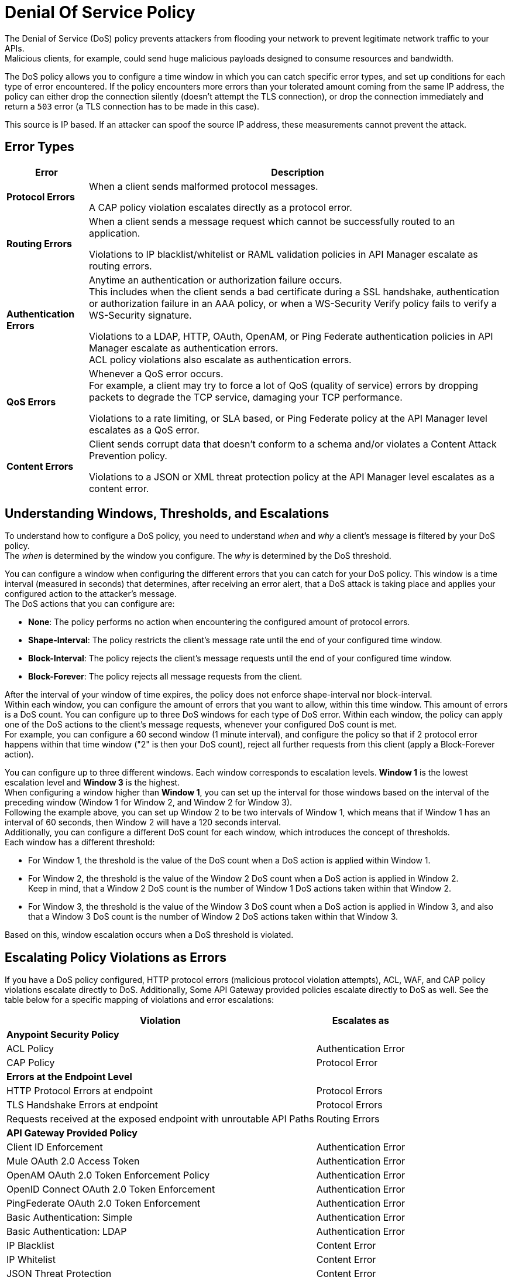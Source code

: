 = Denial Of Service Policy

The Denial of Service (DoS) policy prevents attackers from flooding your network to prevent legitimate network traffic to your APIs. +
Malicious clients, for example, could send huge malicious payloads designed to consume resources and bandwidth.

The DoS policy allows you to configure a time window in which you can catch specific error types, and set up conditions for each type of error encountered. If the policy encounters more errors than your tolerated amount coming from the same IP address, the policy can either drop the connection silently (doesn't attempt the TLS connection), or drop the connection immediately and return a `503` error (a TLS connection has to be made in this case).

This source is IP based. If an attacker can spoof the source IP address, these measurements cannot prevent the attack.

== Error Types

[%header%autowidth.spread,cols="a,a"]
|===
|Error |Description
| *Protocol Errors*
| When a client sends malformed protocol messages.

A CAP policy violation escalates directly as a protocol error.

| *Routing Errors*
| When a client sends a message request which cannot be successfully routed to an application.

Violations to IP blacklist/whitelist or RAML validation policies in API Manager escalate as routing errors.

| *Authentication Errors*
| Anytime an authentication or authorization failure occurs. +
This includes when the client sends a bad certificate during a SSL handshake, authentication or authorization failure in an AAA policy, or when a WS-Security Verify policy fails to verify a WS-Security signature.

// For example, you can configure your policy to permit up to 4 authentication errors within a 5 minute timeframe. If the client attempts a fifth login error, you can assume this IP address is trying to force brut its access, and take action against this. +
// The same would apply for credit card attacks. An attacker might have a full credit card number, and may be trying to brut force credit card's CVC. You can block these malicious attempts before the attacker gets a significant number of correct values.

Violations to a LDAP, HTTP, OAuth, OpenAM, or Ping Federate authentication policies in API Manager escalate as authentication errors. +
ACL policy violations also escalate as authentication errors.

| *QoS Errors*
| Whenever a QoS error occurs. +
For example, a client may try to force a lot of QoS (quality of service) errors by dropping packets to degrade the TCP service, damaging your TCP performance.

Violations to a rate limiting, or SLA based, or Ping Federate policy at the API Manager level escalates as a QoS error.

| *Content Errors*
| Client sends corrupt data that doesn’t conform to a schema and/or violates a Content Attack Prevention policy.

Violations to a JSON or XML threat protection policy at the API Manager level escalates as a content error.
|===

== Understanding Windows, Thresholds, and Escalations

To understand how to configure a DoS policy, you need to understand _when_ and _why_ a client's message is filtered by your DoS policy. +
The _when_ is determined by the window you configure. The _why_ is determined by the DoS threshold.

You can configure a window when configuring the different errors that you can catch for your DoS policy. This window is a time interval (measured in seconds) that determines, after receiving an error alert, that a DoS attack is taking place and applies your configured action to the attacker's message. +
The DoS actions that you can configure are:

* *None*: The policy performs no action when encountering the configured amount of protocol errors.
* *Shape-Interval*: The policy restricts the client's message rate until the end of your configured time window.
* *Block-Interval*: The policy rejects the client's message requests until the end of your configured time window.
* *Block-Forever*: The policy rejects all message requests from the client.

After the interval of your window of time expires, the policy does not enforce shape-interval nor block-interval. +
Within each window, you can configure the amount of errors that you want to allow, within this time window. This amount of errors is a DoS count. You can configure up to three DoS windows for each type of DoS error. Within each window, the policy can apply one of the DoS actions to the client’s message requests, whenever your configured DoS count is met. +
For example, you can configure a 60 second window (1 minute interval), and configure the policy so that if 2 protocol error happens within that time window ("2" is then your DoS count), reject all further requests from this client (apply a Block-Forever action).

You can configure up to three different windows. Each window corresponds to escalation levels. *Window 1* is the lowest escalation level and *Window 3* is the highest. +
When configuring a window higher than *Window 1*, you can set up the interval for those windows based on the interval of the preceding window (Window 1 for Window 2, and Window 2 for Window 3). +
Following the example above, you can set up Window 2 to be two intervals of Window 1, which means that if Window 1 has an interval of 60 seconds, then Window 2 will have a 120 seconds interval. +
Additionally, you can configure a different DoS count for each window, which introduces the concept of thresholds. +
Each window has a different threshold:

* For Window 1, the threshold is the value of the DoS count when a DoS action is applied within Window 1.
* For Window 2, the threshold is the value of the Window 2 DoS count when a DoS action is applied in Window 2. +
Keep in mind, that a Window 2 DoS count is the number of Window 1 DoS actions taken within that Window 2.
* For Window 3, the threshold is the value of the Window 3 DoS count when a DoS action is applied in Window 3, and also that a Window 3 DoS count is the number of Window 2 DoS actions taken within that Window 3.

Based on this, window escalation occurs when a DoS threshold is violated.

== Escalating Policy Violations as Errors

If you have a DoS policy configured, HTTP protocol errors (malicious protocol violation attempts), ACL, WAF, and CAP policy violations escalate directly to DoS. Additionally, Some API Gateway provided policies escalate directly to DoS as well. See the table below for a specific mapping of violations and error escalations:

[%header%autowidth.spread,cols="a,a"]
|===
| *Violation* | *Escalates as*
2+^.^| *Anypoint Security Policy*
| ACL Policy | Authentication Error
| CAP Policy | Protocol Error
2+^.^| *Errors at the Endpoint Level*
| HTTP Protocol Errors at endpoint | Protocol Errors
| TLS Handshake Errors at endpoint | Protocol Errors
| Requests received at the exposed endpoint with unroutable API Paths | Routing Errors
2+^.^| *API Gateway Provided Policy*
| Client ID Enforcement | Authentication Error
| Mule OAuth 2.0 Access Token | Authentication Error
| OpenAM OAuth 2.0 Token Enforcement Policy | Authentication Error
| OpenID Connect OAuth 2.0 Token Enforcement | Authentication Error
| PingFederate OAuth 2.0 Token Enforcement | Authentication Error
| Basic Authentication: Simple | Authentication Error
| Basic Authentication: LDAP | Authentication Error
| IP Blacklist | Content Error
| IP Whitelist | Content Error
| JSON Threat Protection | Content Error
| XML Threat Protection | Content Error
| Rate Limiting and Throttling - SLA-Based Policies concepts | QoS Error
| Rate Limiting and Throttling | QoS Error
| Throttling and Rate Limiting | QoS Error
|===

== Configuring a DoS Policy

. Navigate to *Anypoint Security*, click *Create Policy*, and select *Denial Of Service*. +
The process of applying a DOS Policy has six different screens. +
For every screen in the process, you must save the changes. If you leave one screen without saving, you lose your changes on that screen.
. Click *General* on the left navigation bar:
.. Add a name for your policy in the *Name* field.
.. Set up a time interval, in seconds, in the *Window1 Time Period*. +
This time interval is the accepted time that your policy will block other requests if it encounters the amount of errors that you configure for each type of error.
.. Use the *Max Sources To Monitor* field to set up a maximum number of IP address to track. +
The DoS policy can track up to 500000 IP addresses.
.. Use the *Reject Message Action* drop-down menu to select the type of response the policy returns when dropping a client connection. You have two options:
* *Drop Silently*: The policy drops the connection silently and avoids making the TLS handshake altogether. The policy avoids making the connection for the TCP packets with source IP address in AWS ELB Proxy Protocol headers, or for source IP address taken from the TCP packet. This is the most efficient way to terminate the client's connection, as the policy avoids reading the attacker's request.
* *Send HTTP 503*: The policy terminates the connection and returns a `503 (Service Unavailable)` response to the client. This requires a TLS connection to be made, which is resource expensive.
+
[TIP]
--
If your applications are behind an AWS or load balancer, you must use this reject action, as the policy needs to read the attacker's request to identify the source IP headers in the HTTP message such as ‘x-forwarded-for’ or ‘forwarded’, before applying a DoS action.
--
. Now you can configure your policy to take action for the different error types.


== See Also

* xref:acl-policy.adoc[ACL Policy]
* xref:cap-policy.adoc[CAP Policy]
* xref:waf-policy.adoc [WAF Policy]
* xref:escalate-waf-to-dos.adoc[Enable DoS for a WAF Policy]
